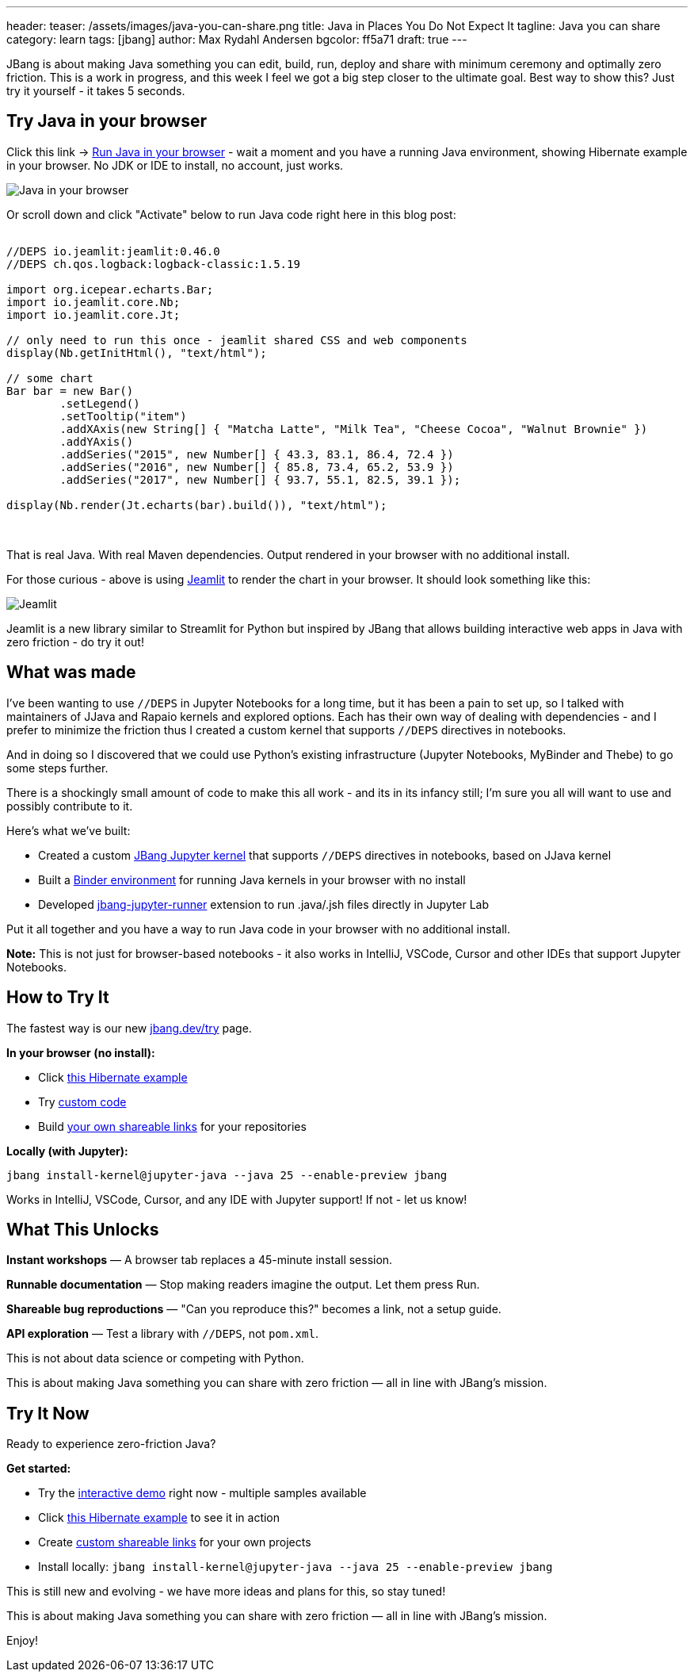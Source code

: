 ---
header:
  teaser: /assets/images/java-you-can-share.png
title: Java in Places You Do Not Expect It
tagline: Java you can share
category: learn
tags: [jbang]
author: Max Rydahl Andersen
bgcolor: ff5a71
draft: true
---
ifdef::env-github,env-browser,env-vscode[:imagesdir:../../public/assets/images]

JBang is about making Java something you can edit, build, run, deploy and share with minimum ceremony and optimally zero friction. This is a work in progress, and this week I feel we got a big step closer to the ultimate goal. Best way to show this? Just try it yourself - it takes 5 seconds.

== Try Java in your browser

Click this link → link:/try/?repo=https%3A%2F%2Fgithub.com%2Fjbangdev%2Fjbang-jupyter-examples&filepath=hibernate.ipynb&redirect=3[Run Java in your browser] - wait a moment and you have a running Java environment,
showing Hibernate example in your browser. No JDK or IDE to install, no account, just works.

image::/assets/images/hibernateipynb.gif[Java in your browser]

Or scroll down and click "Activate" below to run Java code right here in this blog post:

++++
<!-- Configure and load Thebe - must be before the thbe js is loaded !-->
<script type="text/x-thebe-config">
  {
        requestKernel: true,
        persistKernel: false,
        useJupyterLite: false,
        useBinder: true,
        binderOptions: {
          repo: "jupyter-java/jupyter-java-binder",
          ref: "jbang",
          binderUrl: 'https://mybinder.org'
        },
        kernelOptions: {
          kernelName: "jbang",
        },
        codeMirrorConfig: {
         
        }
      }
</script>

<script src="https://unpkg.com/thebe@0.9.3/lib/index.js"></script>
<link rel="stylesheet" href="https://unpkg.com/thebe@0.9.3/lib/thebe.css">

++++

++++
<div class="thebe-activate"></div>
<div class="thebe-status"></div>
++++

++++
<div class="listingblock">
  <div class="content">
    <pre class="highlight hljs-copy-wrapper">
      <code class="language-java hljs" data-lang="java" data-executable="true">
//DEPS io.jeamlit:jeamlit:0.46.0
//DEPS ch.qos.logback:logback-classic:1.5.19

import org.icepear.echarts.Bar;
import io.jeamlit.core.Nb;
import io.jeamlit.core.Jt;

// only need to run this once - jeamlit shared CSS and web components 
display(Nb.getInitHtml(), "text/html");

// some chart
Bar bar = new Bar()
        .setLegend()
        .setTooltip("item")
        .addXAxis(new String[] { "Matcha Latte", "Milk Tea", "Cheese Cocoa", "Walnut Brownie" })
        .addYAxis()
        .addSeries("2015", new Number[] { 43.3, 83.1, 86.4, 72.4 })
        .addSeries("2016", new Number[] { 85.8, 73.4, 65.2, 53.9 })
        .addSeries("2017", new Number[] { 93.7, 55.1, 82.5, 39.1 });

display(Nb.render(Jt.echarts(bar).build()), "text/html");
      </code>
    </pre> 
  </div>
</div>
++++

That is real Java. With real Maven dependencies. Output rendered in your browser with no additional install.

For those curious - above is using https://github.com/jeamlit/jeamlit[Jeamlit] to render the chart in your browser. It should look something like this:

image::/assets/images/jeamlit-barchart.png[Jeamlit]

Jeamlit is a new library similar to Streamlit for Python but inspired by JBang that allows building interactive web apps in Java with zero friction - do try it out!

== What was made

I've been wanting to use `//DEPS` in Jupyter Notebooks for a long time, but it has been a pain to set up, so I 
talked with maintainers of JJava and Rapaio kernels and explored options. Each has their own way of dealing with dependencies - and I
prefer to minimize the friction thus I created a custom kernel that supports `//DEPS` directives in notebooks.

And in doing so I discovered that we could use Python's existing infrastructure (Jupyter Notebooks, MyBinder and Thebe) to go some steps further.

There is a shockingly small amount of code to make this all work - and its in its infancy still; I'm sure you all will want to use and 
possibly contribute to it.

Here's what we've built:

* Created a custom https://github.com/jbangdev/jbang-jupyter-kernel[JBang Jupyter kernel] that supports `//DEPS` directives in notebooks, based on JJava kernel
* Built a https://github.com/jupyter-java/jupyter-java-binder[Binder environment] for running Java kernels in your browser with no install
* Developed https://github.com/jbangdev/jbang-jupyter-runner[jbang-jupyter-runner] extension to run .java/.jsh files directly in Jupyter Lab

Put it all together and you have a way to run Java code in your browser with no additional install.

**Note:** This is not just for browser-based notebooks - it also works in IntelliJ, VSCode, Cursor and other IDEs that support Jupyter Notebooks.

== How to Try It

The fastest way is our new link:/try/[jbang.dev/try] page.

**In your browser (no install):**

* Click link:/try/?repo=https%3A%2F%2Fgithub.com%2Fjbangdev%2Fjbang-jupyter-examples&filepath=hibernate.ipynb[this Hibernate example]
* Try link:/try/?code=IO.println%28%22Hello%20from%20JBang%21%22%29%3B[custom code]
* Build link:/try/custom/[your own shareable links] for your repositories

**Locally (with Jupyter):**

[source,bash]
----
jbang install-kernel@jupyter-java --java 25 --enable-preview jbang
----

Works in IntelliJ, VSCode, Cursor, and any IDE with Jupyter support! If not - let us know!

== What This Unlocks

*Instant workshops* — A browser tab replaces a 45-minute install session.

*Runnable documentation* — Stop making readers imagine the output. Let them press Run.

*Shareable bug reproductions* — "Can you reproduce this?" becomes a link, not a setup guide.

*API exploration* — Test a library with `//DEPS`, not `pom.xml`.

This is not about data science or competing with Python.

This is about making Java something you can share with zero friction — all in line with JBang's mission.

== Try It Now

Ready to experience zero-friction Java?

**Get started:**

* Try the link:/try/[interactive demo] right now - multiple samples available
* Click link:/try/?repo=https%3A%2F%2Fgithub.com%2Fjbangdev%2Fjbang-jupyter-examples&filepath=hibernate.ipynb&redirect=3[this Hibernate example] to see it in action
* Create link:/try/custom/[custom shareable links] for your own projects
* Install locally: `jbang install-kernel@jupyter-java --java 25 --enable-preview jbang`

This is still new and evolving - we have more ideas and plans for this, so stay tuned!

This is about making Java something you can share with zero friction — all in line with JBang's mission.

Enjoy!
